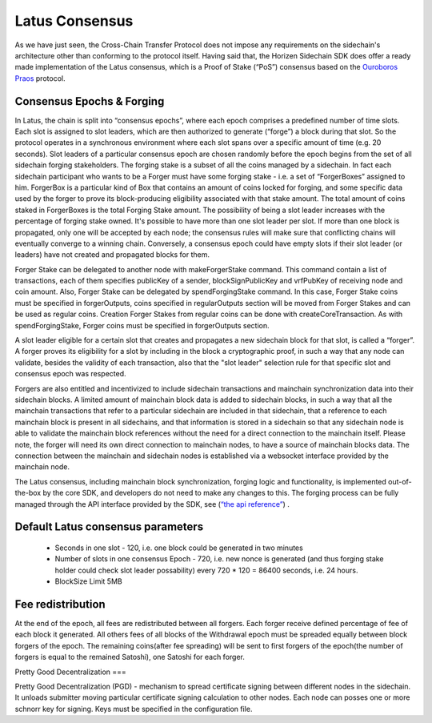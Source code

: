***************
Latus Consensus
***************

As we have just seen, the Cross-Chain Transfer Protocol does not impose any requirements on the sidechain's architecture other than conforming to the protocol itself. Having said that, the Horizen Sidechain SDK does offer a ready made implementation of the Latus consensus, which is a Proof of Stake (“PoS”)  consensus based on the `Ouroboros Praos <https://eprint.iacr.org/2017/573.pdf>`_ protocol.

Consensus Epochs & Forging
===========================

In Latus, the chain is split into “consensus epochs”, where each epoch comprises a predefined number of time slots. Each slot is assigned to slot leaders, which are then authorized to generate (“forge”) a block during that slot. So the protocol operates in a synchronous environment where each slot spans over a specific amount of time (e.g. 20 seconds).
Slot leaders of a particular consensus epoch are chosen randomly before the epoch begins from the set of all sidechain forging stakeholders. The forging stake is a subset of all the coins managed by a sidechain. In fact each sidechain participant who wants to be a Forger must have some forging stake - i.e. a set of “ForgerBoxes” assigned to him. ForgerBox is a particular kind of Box that contains an amount of coins locked for forging, and some specific data used by the forger to prove its block-producing eligibility associated with that stake amount. The total amount of coins staked in ForgerBoxes is the total Forging Stake amount.
The possibility of being a slot leader increases with the percentage of forging stake owned. It's possible to have more than one slot leader per slot. If more than one block is propagated, only one will be accepted by each node; the consensus rules will make sure that conflicting chains will eventually converge to a winning chain. Conversely, a consensus epoch could have empty slots if their slot leader (or leaders) have not created and propagated blocks for them.

Forger Stake can be delegated to another node with makeForgerStake command. This command contain a list of transactions, each of them specifies publicKey of a sender, blockSignPublicKey and vrfPubKey of receiving node and coin amount.
Also, Forger Stake can be delegated by spendForgingStake command. In this case, Forger Stake coins must be specified in forgerOutputs, coins specified in regularOutputs section will be moved from Forger Stakes and can be used as regular coins.
Creation Forger Stakes from regular coins can be done with createCoreTransaction. As with spendForgingStake, Forger coins must be specified in forgerOutputs section.

A slot leader eligible for a certain slot that creates and propagates a new sidechain block for that slot, is called a “forger”. A forger proves its eligibility for a slot by including in the block a cryptographic proof, in such a way that any node can validate, besides the validity of each transaction, also that the "slot leader" selection rule for that specific slot and consensus epoch was respected.

Forgers are also entitled and incentivized to include sidechain transactions and mainchain synchronization data into their sidechain blocks.
A limited amount of mainchain block data is added to sidechain blocks, in such a way that all the mainchain transactions that refer to a particular sidechain are included in that sidechain, that a reference to each mainchain block is present in all sidechains, and that information is stored in a sidechain so that any sidechain node is able to validate the mainchain block references without the need for a direct connection to the mainchain itself. Please note, the forger will need its own direct connection to mainchain nodes, to have a source of mainchain blocks data.
The connection between the mainchain and sidechain nodes is established via a websocket interface provided by the mainchain node. 


The Latus consensus, including mainchain block synchronization, forging logic and functionality, is implemented out-of-the-box by the core SDK, and developers do not need to make any changes to this. The forging process can be fully managed through the API interface provided by the SDK, see 
(`“the api reference” <../reference/01-scnode-api-spec.html#sidechain-block-operations>`_) .

Default Latus consensus parameters
==================================

  * Seconds in one slot - 120, i.e. one block could be generated in two minutes
  * Number of slots in one consensus Epoch - 720, i.e. new nonce is generated (and thus forging stake holder could check slot leader possability) every 720 * 120 =  86400 seconds, i.e. 24 hours.
  * BlockSize Limit 5MB

Fee redistribution
==================

At the end of the epoch, all fees are redistributed between all forgers. Each forger receive defined percentage of fee of each block it generated. All others fees of all blocks of the Withdrawal epoch must be spreaded equally between block forgers of the epoch. The remaining coins(after fee spreading) will be sent to first forgers of the epoch(the number of forgers is equal to the remained Satoshi), one Satoshi for each forger.


Pretty Good Decentralization
===

Pretty Good Decentralization (PGD) - mechanism to spread certificate signing between different nodes in the sidechain. It unloads submitter moving particular certificate signing calculation to other nodes. Each node can posses one or more schnorr key for signing. Keys must be specified in the configuration file.

